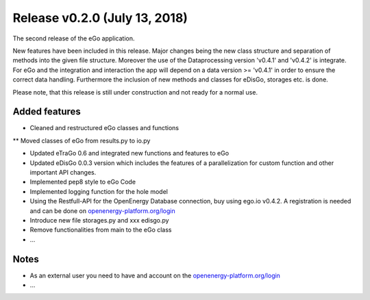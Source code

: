Release v0.2.0 (July 13, 2018)
++++++++++++++++++++++++++++++

The second release of the eGo application.

New features have been included in this release. Major changes being the new
class structure and separation of methods into the given file structure.
Moreover the use of the Dataprocessing version 'v0.4.1' and 'v0.4.2' is
integrate. For eGo and the integration and interaction the app will depend on a
data version >= 'v0.4.1' in order to ensure the correct data handling.
Furthermore the inclusion of new methods and classes for eDisGo, storages etc.
is done.

Please note, that this release is still under construction and not ready
for a normal use.

Added features
--------------

* Cleaned and restructured eGo classes and functions
** Moved classes of eGo from results.py to io.py

* Updated eTraGo 0.6 and integrated new functions and features to eGo
* Updated eDisGo 0.0.3 version which includes the features of a parallelization
  for custom function and other important API changes.
* Implemented pep8 style to eGo Code
* Implemented logging function for the hole model
* Using the Restfull-API for the OpenEnergy Database connection, buy using
  ego.io v0.4.2. A registration is needed and can be done on
  `openenergy-platform.org/login <http://openenergy-platform.org/login/>`_
* Introduce new file storages.py and xxx edisgo.py
* Remove functionalities from main to the eGo class
* ...

Notes
-----
* As an external user you need to have and account on the
  `openenergy-platform.org/login <http://openenergy-platform.org/login/>`_
* ...
